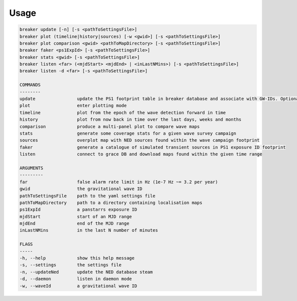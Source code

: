Usage
======

.. code-block:: bash 
   
    breaker update [-n] [-s <pathToSettingsFile>]
    breaker plot (timeline|history|sources) [-w <gwid>] [-s <pathToSettingsFile>]
    breaker plot comparison <gwid> <pathToMapDirectory> [-s <pathToSettingsFile>]
    breaker faker <ps1ExpId> [-s <pathToSettingsFile>]
    breaker stats <gwid> [-s <pathToSettingsFile>]
    breaker listen <far> (<mjdStart> <mjdEnd> | <inLastNMins>) [-s <pathToSettingsFile>]
    breaker listen -d <far> [-s <pathToSettingsFile>]

    COMMANDS
    --------
    update                update the PS1 footprint table in breaker database and associate with GW-IDs. Optionally download overlapping NED source and also add to the database.
    plot                  enter plotting mode
    timeline              plot from the epoch of the wave detection forward in time
    history               plot from now back in time over the last days, weeks and months
    comparison            produce a multi-panel plot to compare wave maps
    stats                 generate some coverage stats for a given wave survey campaign
    sources               overplot map with NED sources found within the wave campaign footprint
    faker                 generate a catalogue of simulated transient sources in PS1 exposure ID footprint
    listen                connect to grace DB and download maps found within the given time range

    ARGUMENTS
    ---------
    far                   false alarm rate limit in Hz (1e-7 Hz ~= 3.2 per year)
    gwid                  the gravitational wave ID
    pathToSettingsFile    path to the yaml settings file
    pathToMapDirectory    path to a directory containing localisation maps
    ps1ExpId              a panstarrs exposure ID
    mjdStart              start of an MJD range
    mjdEnd                end of the MJD range
    inLastNMins           in the last N number of minutes

    FLAGS
    -----
    -h, --help            show this help message
    -s, --settings        the settings file
    -n, --updateNed       update the NED database steam
    -d, --daemon          listen in daemon mode
    -w, --waveId          a gravitational wave ID
    